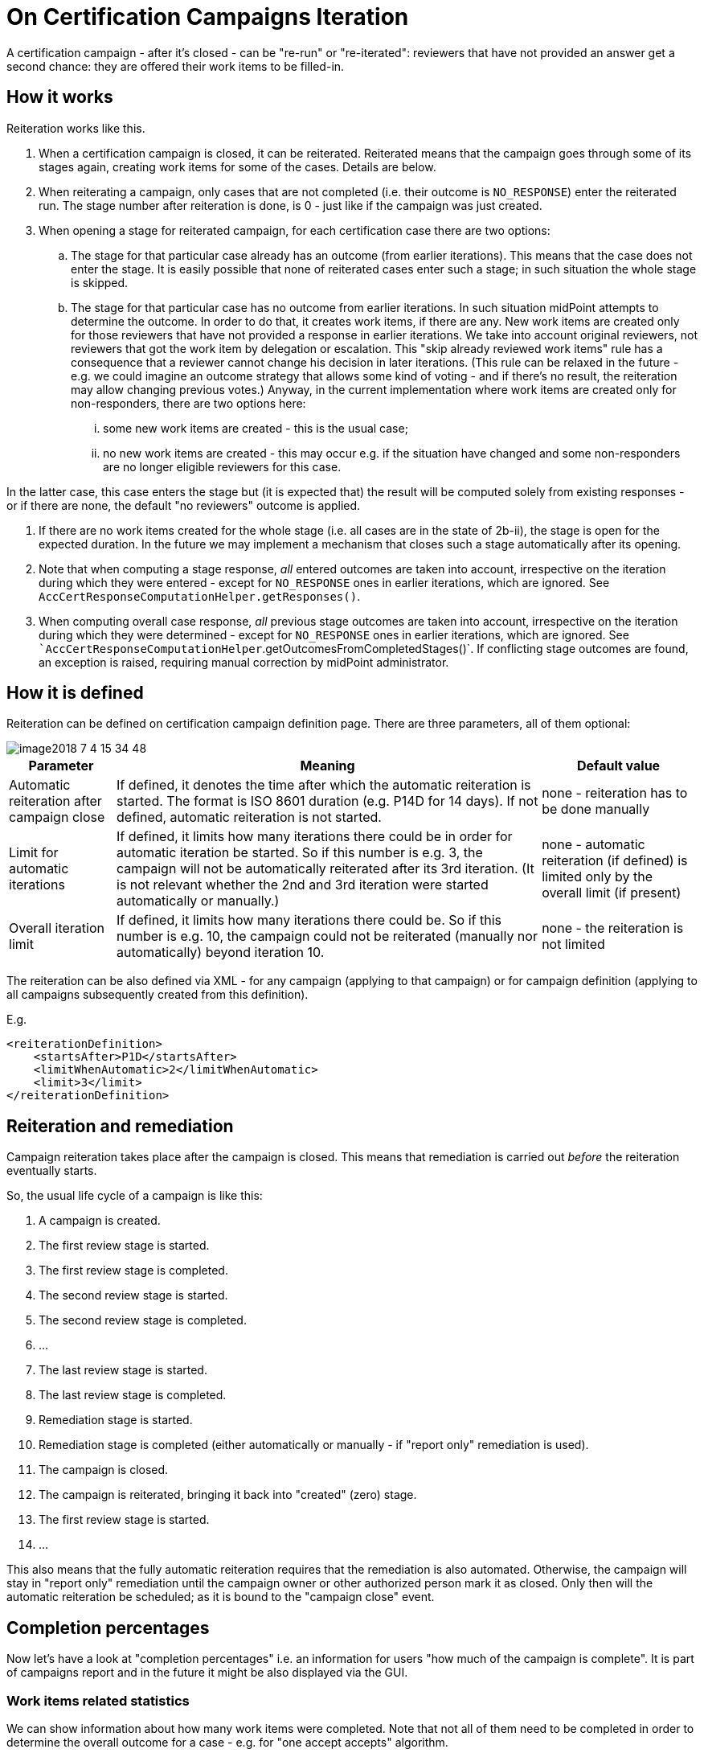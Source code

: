 = On Certification Campaigns Iteration
:page-nav-title: Iteration
:page-wiki-name: On Certification Campaigns Iteration
:page-since: "3.9"
:page-upkeep-status: yellow

A certification campaign - after it's closed - can be "re-run" or "re-iterated": reviewers that have not provided an answer get a second chance: they are offered their work items to be filled-in.

== How it works

Reiteration works like this.

. When a certification campaign is closed, it can be reiterated.
Reiterated means that the campaign goes through some of its stages again, creating work items for some of the cases.
Details are below.

. When reiterating a campaign, only cases that are not completed (i.e. their outcome is `NO_RESPONSE`) enter the reiterated run.
The stage number after reiteration is done, is 0 - just like if the campaign was just created.

. When opening a stage for reiterated campaign, for each certification case there are two options:

.. The stage for that particular case already has an outcome (from earlier iterations).
This means that the case does not enter the stage.
It is easily possible that none of reiterated cases enter such a stage; in such situation the whole stage is skipped.

.. The stage for that particular case has no outcome from earlier iterations.
In such situation midPoint attempts to determine the outcome.
In order to do that, it creates work items, if there are any.
New work items are created only for those reviewers that have not provided a response in earlier iterations.
We take into account original reviewers, not reviewers that got the work item by delegation or escalation.
This "skip already reviewed work items" rule has a consequence that a reviewer cannot change his decision in later iterations.
(This rule can be relaxed in the future - e.g. we could imagine an outcome strategy that allows some kind of voting - and if there's no result, the reiteration may allow changing previous votes.) Anyway, in the current implementation where work items are created only for non-responders, there are two options here:

... some new work items are created - this is the usual case;

... no new work items are created - this may occur e.g. if the situation have changed and some non-responders are no longer eligible reviewers for this case.

In the latter case, this case enters the stage but (it is expected that) the result will be computed solely from existing responses - or if there are none, the default "no reviewers" outcome is applied.



. If there are no work items created for the whole stage (i.e. all cases are in the state of 2b-ii), the stage is open for the expected duration.
In the future we may implement a mechanism that closes such a stage automatically after its opening.

. Note that when computing a stage response, _all_ entered outcomes are taken into account, irrespective on the iteration during which they were entered - except for `NO_RESPONSE` ones in earlier iterations, which are ignored.
See `AccCertResponseComputationHelper.getResponses()`.

. When computing overall case response, _all_ previous stage outcomes are taken into account, irrespective on the iteration during which they were determined - except for `NO_RESPONSE` ones in earlier iterations, which are ignored.
See ``AccCertResponseComputationHelper`.getOutcomesFromCompletedStages()`. If conflicting stage outcomes are found, an exception is raised, requiring manual correction by midPoint administrator.


== How it is defined

Reiteration can be defined on certification campaign definition page.
There are three parameters, all of them optional:

image::image2018-7-4-15-34-48.png[]



[%autowidth]
|===
| Parameter | Meaning | Default value

| Automatic reiteration after campaign close
| If defined, it denotes the time after which the automatic reiteration is started.
The format is ISO 8601 duration (e.g. P14D for 14 days).
If not defined, automatic reiteration is not started.
| none - reiteration has to be done manually


| Limit for automatic iterations
| If defined, it limits how many iterations there could be in order for automatic iteration be started.
So if this number is e.g. 3, the campaign will not be automatically reiterated after its 3rd iteration.
(It is not relevant whether the 2nd and 3rd iteration were started automatically or manually.)
| none - automatic reiteration (if defined) is limited only by the overall limit (if present)


| Overall iteration limit
| If defined, it limits how many iterations there could be.
So if this number is e.g. 10, the campaign could not be reiterated (manually nor automatically) beyond iteration 10.
| none - the reiteration is not limited


|===

The reiteration can be also defined via XML - for any campaign (applying to that campaign) or for campaign definition (applying to all campaigns subsequently created from this definition).

E.g.

[source,xml]
----
<reiterationDefinition>
    <startsAfter>P1D</startsAfter>
    <limitWhenAutomatic>2</limitWhenAutomatic>
    <limit>3</limit>
</reiterationDefinition>
----


== Reiteration and remediation

Campaign reiteration takes place after the campaign is closed.
This means that remediation is carried out _before_ the reiteration eventually starts.

So, the usual life cycle of a campaign is like this:

. A campaign is created.

. The first review stage is started.

. The first review stage is completed.

. The second review stage is started.

. The second review stage is completed.

. ...

. The last review stage is started.

. The last review stage is completed.

. Remediation stage is started.

. Remediation stage is completed (either automatically or manually - if "report only" remediation is used).

. The campaign is closed.

. The campaign is reiterated, bringing it back into "created" (zero) stage.

. The first review stage is started.

. ...

This also means that the fully automatic reiteration requires that the remediation is also automated.
Otherwise, the campaign will stay in "report only" remediation until the campaign owner or other authorized person mark it as closed.
Only then will the automatic reiteration be scheduled; as it is bound to the "campaign close" event.


== Completion percentages

Now let's have a look at "completion percentages" i.e. an information for users "how much of the campaign is complete".
It is part of campaigns report and in the future it might be also displayed via the GUI.


=== Work items related statistics

We can show information about how many work items were completed.
Note that not all of them need to be completed in order to determine the overall outcome for a case - e.g. for "one accept accepts" algorithm.

There are basically two dimensions to look at: iteration and stage.
Typically we want to look at current iteration vs.
all iterations and current stage vs.
all stages.
For each scenario we must know what is the _base_ for percentage completion (i.e. the set of work items we consider) and what are _interesting_ (completed) work items.
The latter part is quite easy: we are interested in work items that have some outcome present.

[%autowidth,cols="h,1,1"]
|===
| Work items | Current iteration | All iterations

| Current (or last) stage
| work items where stage = current stage and iteration = current iteration
| work items where stage = current stage and either iteration = current iteration or iteration < current and work item was re-created in later iteration


| All stages
| work items where iteration = current iteration
| work items where iteration = current iteration or iteration < current and work item was re-created in later iteration


|===

Note that when displaying "All stages" work items completion percentage it is not to be used as an estimate of how much is to be reviewed: work items from earlier stages that were not reviewed prevent us from reaching 100% completeness even if each currently open work item would be reviewed.


=== Cases related statistics

We can show information about the certification cases: either

. how many cases are _completely reviewed_ - i.e. all of their work items are completed;

. or how many cases are _decided_ - i.e. they have (some) decisive outcome present - `ACCEPT`, `REVOKE` or `REDUCE`.

The computation for _decided cases_ selects base cases like this:

[%autowidth,cols="h,1,1"]
|===
| Decided cases | Current iteration | All iterations

| Current (or last) stage
| cases where stage = current stage and iteration = current iteration
| cases that are in a given stage (in current iterations) or were in a given stage (in previous iterations)


| All stages
| cases where iteration = current
| all cases


|===

Selected cases are those with a decisive _overall outcome_ (not stage outcome!) present.

The computation for completely reviewed cases works like this:

[%autowidth,cols="h,1,1"]
|===
| Completely reviewed cases | Current iteration | All iterations

| Current (or last) stage
| _base:_ cases where stage = current stage and iteration = current iteration_selected:_ cases where all work items created in the last stage+iteration are completed
| _base:_ cases that are in a given stage (in current iterations) or were in a given stage (in previous iterations)_selected:_ cases where all reviewers eventually put their responses for the current stage (in earlier or later iterations)


| All stages
| _base:_ cases where iteration = current_selected:_ cases where all work items from current iteration are completed
| _base:_ all cases_selected: _cases where all reviewers eventually put their responses for all the stages (in earlier or later iterations)


|===

Note that if we would ask for stage earlier than the current one, the rule would be "cases that are or were in a given stage", regardless of the iteration.
In fact, this is how it is implemented.

The campaigns report currently displays *decided cases, computed over all stages and all iterations*.

